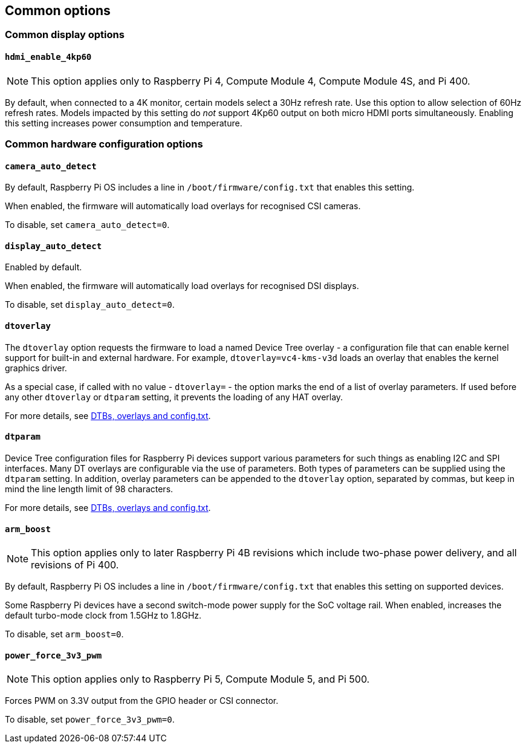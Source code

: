 == Common options

=== Common display options

==== `hdmi_enable_4kp60`

NOTE: This option applies only to Raspberry Pi 4, Compute Module 4, Compute Module 4S, and Pi 400.

By default, when connected to a 4K monitor, certain models select a 30Hz refresh rate. Use this option to allow selection of 60Hz refresh rates. Models impacted by this setting do _not_ support 4Kp60 output on both micro HDMI ports simultaneously. Enabling this setting increases power consumption and temperature.

=== Common hardware configuration options

==== `camera_auto_detect`

By default, Raspberry Pi OS includes a line in `/boot/firmware/config.txt` that enables this setting.

When enabled, the firmware will automatically load overlays for recognised CSI cameras.

To disable, set `camera_auto_detect=0`.

==== `display_auto_detect`

Enabled by default.

When enabled, the firmware will automatically load overlays for recognised DSI displays.

To disable, set `display_auto_detect=0`.

==== `dtoverlay`

The `dtoverlay` option requests the firmware to load a named Device Tree overlay - a configuration file that can enable kernel support for built-in and external hardware. For example, `dtoverlay=vc4-kms-v3d` loads an overlay that enables the kernel graphics driver.

As a special case, if called with no value - `dtoverlay=` - the option marks the end of a list of overlay parameters. If used before any other `dtoverlay` or `dtparam` setting, it prevents the loading of any HAT overlay.

For more details, see xref:configuration.adoc#part3.1[DTBs, overlays and config.txt].

==== `dtparam`

Device Tree configuration files for Raspberry Pi devices support various parameters for such things as enabling I2C and SPI interfaces. Many DT overlays are configurable via the use of parameters. Both types of parameters can be supplied using the `dtparam` setting. In addition, overlay parameters can be appended to the `dtoverlay` option, separated by commas, but keep in mind the line length limit of 98 characters.

For more details, see xref:configuration.adoc#part3.1[DTBs, overlays and config.txt].

==== `arm_boost`

NOTE: This option applies only to later Raspberry Pi 4B revisions which include two-phase power delivery, and all revisions of Pi 400.

By default, Raspberry Pi OS includes a line in `/boot/firmware/config.txt` that enables this setting on supported devices.

Some Raspberry Pi devices have a second switch-mode power supply for the SoC voltage rail. When enabled, increases the default turbo-mode clock from 1.5GHz to 1.8GHz.

To disable, set `arm_boost=0`.

==== `power_force_3v3_pwm`

NOTE: This option applies only to Raspberry Pi 5, Compute Module 5, and Pi 500.

Forces PWM on 3.3V output from the GPIO header or CSI connector.

To disable, set `power_force_3v3_pwm=0`.
